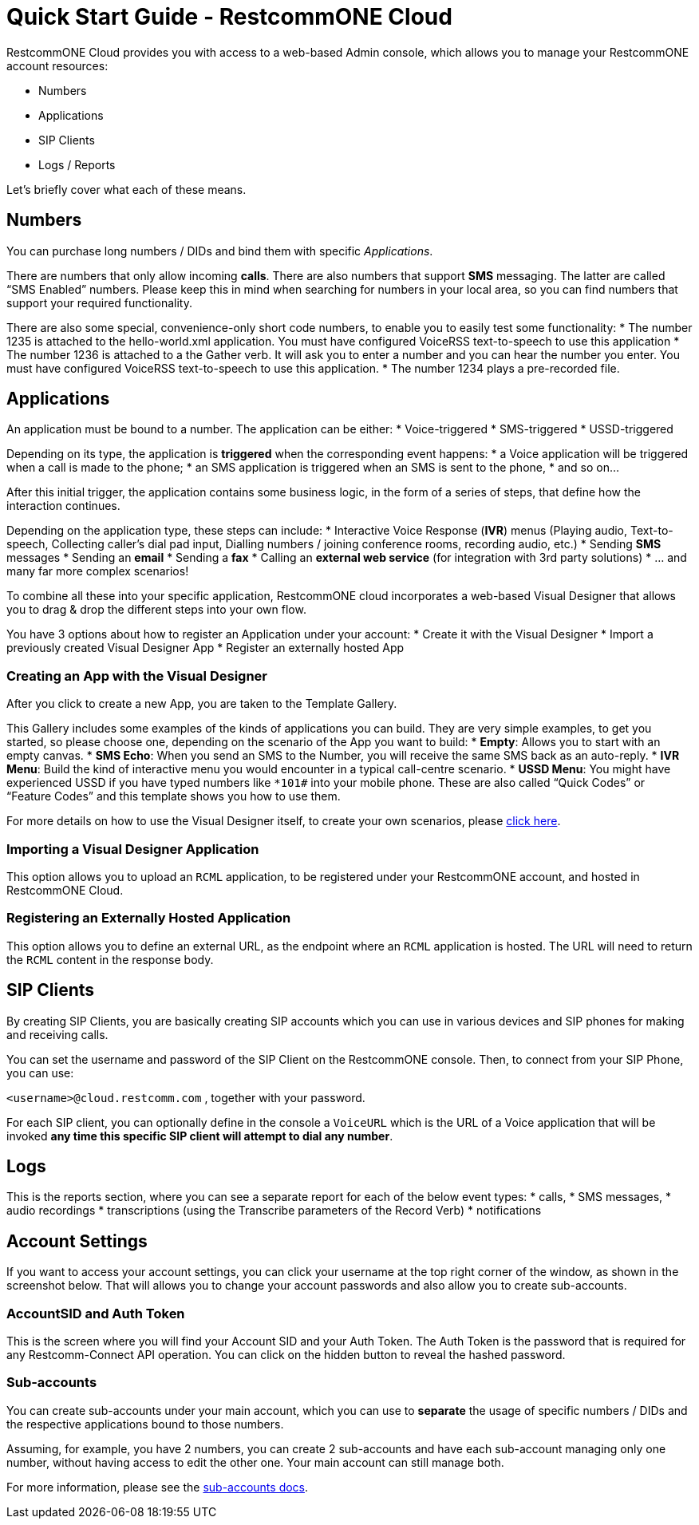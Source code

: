 = Quick Start Guide - RestcommONE Cloud
RestcommONE Cloud provides you with access to a web-based Admin console, which allows you to manage your RestcommONE account resources:

	* Numbers
	* Applications
	* SIP Clients
	* Logs / Reports

Let's briefly cover what each of these means.

== Numbers
You can purchase long numbers / DIDs and bind them with specific _Applications_.

There are numbers that only allow incoming **calls**. There are also numbers that support **SMS** messaging. The latter are called “SMS Enabled” numbers. Please keep this in mind when searching for numbers in your local area, so you can find numbers that support your required functionality.

There are also some special, convenience-only short code numbers, to enable you to easily test some functionality:
	* The number 1235 is attached to the hello-world.xml application. You must have configured VoiceRSS text-to-speech to use this application
	* The number 1236 is attached to a the Gather verb. It will ask you to enter a number and you can hear the number you enter. You must have configured VoiceRSS text-to-speech to use this application.
	* The number 1234 plays a pre-recorded file.

== Applications
An application must be bound to a number. The application can be either:
	* Voice-triggered
	* SMS-triggered
	* USSD-triggered

Depending on its type, the application is **triggered** when the corresponding event happens:
	* a Voice application will be triggered when a call is made to the phone;
	* an SMS application is triggered when an SMS is sent to the phone,
	* and so on…

After this initial trigger, the application contains some business logic, in the form of a series of steps, that define how the interaction continues.

Depending on the application type, these steps can include:
	* Interactive Voice Response (**IVR**) menus (Playing audio, Text-to-speech, Collecting caller’s dial pad input, Dialling numbers / joining conference rooms, recording audio, etc.)
	* Sending **SMS** messages
	* Sending an **email**
	* Sending a **fax**
	* Calling an **external web service** (for integration with 3rd party solutions)
	* … and many far more complex scenarios!

To combine all these into your specific application, RestcommONE cloud incorporates a web-based Visual Designer that allows you to drag & drop the different steps into your own flow.

You have 3 options about how to register an Application under your account:
	* Create it with the Visual Designer
	* Import a previously created Visual Designer App
	* Register an externally hosted App

=== Creating an App with the Visual Designer
After you click to create a new App, you are taken to the Template Gallery.

This Gallery includes some examples of the kinds of applications you can build. They are very simple examples, to get you started, so please choose one, depending on the scenario of the App you want to build:
	* **Empty**: Allows you to start with an empty canvas.
	* **SMS Echo**: When you send an SMS to the Number, you will receive the same SMS back as an auto-reply.
	* **IVR Menu**: Build the kind of interactive menu you would encounter in a typical call-centre scenario.
	* **USSD Menu**: You might have experienced USSD if you have typed numbers like `*101#` into your mobile phone. These are also called “Quick Codes” or “Feature Codes” and this template shows you how to use them.

For more details on how to use the Visual Designer itself, to create your own scenarios, please https://www.restcomm.com/docs/connect/rvd/index.html[click here].

=== Importing a Visual Designer Application
This option allows you to upload an `RCML` application, to be registered under your RestcommONE account, and hosted in RestcommONE Cloud.

=== Registering an Externally Hosted Application
This option allows you to define an external URL, as the endpoint where an `RCML` application is hosted. The URL will need to return the `RCML` content in the response body.



== SIP Clients
By creating SIP Clients, you are basically creating SIP accounts which you can use in various devices and SIP phones for making and receiving calls.

You can set the username and password of the SIP Client on the RestcommONE console. Then, to connect from your SIP Phone, you can use:

`<username>@cloud.restcomm.com`  , together with your password.

For each SIP client, you can optionally define in the console a `VoiceURL`  which is the URL of a Voice application that will be invoked **any time this specific SIP client will attempt to dial any number**.



== Logs
This is the reports section, where you can see a separate report for each of the below event types:
	* calls,
	* SMS messages,
	* audio recordings
	* transcriptions (using the Transcribe parameters of the Record Verb)
	* notifications

== Account Settings
If you want to access your account settings, you can click your username at the top right corner of the window, as shown in the screenshot below. That will allows you to change your account passwords and also allow you to create sub-accounts.


=== AccountSID and Auth Token
This is the screen where you will find your Account SID and your Auth Token. The Auth Token is the password that is required for any Restcomm-Connect API operation. You can click on the hidden button to reveal the hashed password.

=== Sub-accounts
You can create sub-accounts under your main account, which you can use to **separate** the usage of specific numbers / DIDs and the respective applications bound to those numbers.

Assuming, for example, you have 2 numbers, you can create 2 sub-accounts  and have each sub-account managing only one number, without having access to edit the other one. Your main account can still manage both.

For more information, please see the https://www.restcomm.com/docs/connect/api/Restcomm%20-%20Multi-tenancy%20and%20Managing%20Sub-Accounts.html[sub-accounts docs].
